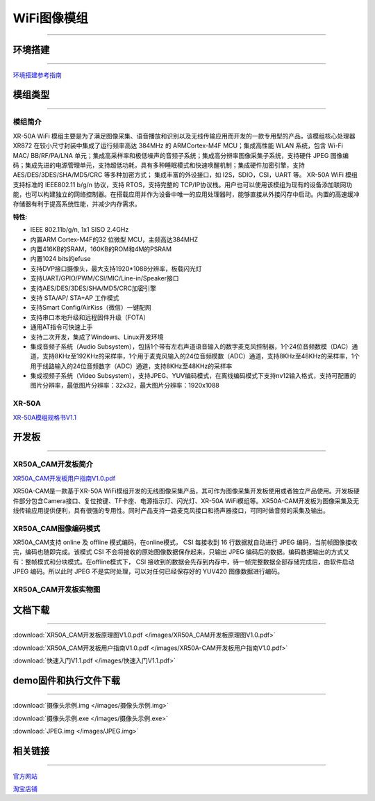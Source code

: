 ================
WiFi图像模组
================
____



环境搭建
================
____


`环境搭建参考指南 <../_images/快速入门V1.1.pdf>`_  



模组类型
================
____

----------------
模组简介
----------------
XR-50A WiFi 模组主要是为了满足图像采集、语音播放和识别以及无线传输应用而开发的一款专用型的产品，该模组核心处理器 XR872 在较小尺寸封装中集成了运行频率高达 384MHz 的 ARMCortex-M4F MCU；集成高性能 WLAN 系统，包含 Wi-Fi MAC/ BB/RF/PA/LNA 单元；集成高采样率和极低噪声的音频子系统；集成高分辨率图像采集子系统，支持硬件 JPEG 图像编码；集成先进的电源管理单元，支持超低功耗，具有多种睡眠模式和快速唤醒机制；集成硬件加密引擎，支持AES/DES/3DES/SHA/MD5/CRC 等多种加密方式； 集成丰富的外设接口，如 I2S，SDIO，CSI，UART 等。
XR-50A WiFi 模组支持标准的 IEEE802.11 b/g/n 协议，支持 RTOS，支持完整的 TCP/IP协议栈。用户也可以使用该模组为现有的设备添加联网功能，也可以构建独立的网络控制器。在搭载应用并作为设备中唯一的应用处理器时，能够直接从外接闪存中启动。内置的高速缓冲存储器有利于提高系统性能，并减少内存需求。

:特性:
- IEEE 802.11b/g/n, 1x1 SISO 2.4GHz
- 内置ARM Cortex-M4F的32 位微型 MCU，主频高达384MHZ
- 内置416KB的SRAM，160KB的ROM和4M的PSRAM
- 内置1024 bits的efuse
- 支持DVP接口摄像头，最大支持1920*1088分辨率，板载闪光灯
- 支持UART/GPIO/PWM/CSI/MIC/Line-in/Speaker接口
- 支持AES/DES/3DES/SHA/MD5/CRC加密引擎
- 支持 STA/AP/ STA+AP 工作模式
- 支持Smart Config/AirKiss（微信）一键配网
- 支持串口本地升级和远程固件升级（FOTA）
- 通用AT指令可快速上手
- 支持二次开发，集成了Windows、Linux开发环境
- 集成音频子系统（Audio Subsystem），包括1个带有左右声道语音输入的数字麦克风控制器，1个24位音频数模（DAC）通道，支持8KHz至192KHz的采样率，1个用于麦克风输入的24位音频模数（ADC）通道，支持8KHz至48KHz的采样率，1个用于线路输入的24位音频数字（ADC）通道，支持8KHz至48KHz的采样率
- 集成视频子系统（Video Subsystem），支持JPEG、YUV编码模式，在离线编码模式下支持nv12输入格式，支持可配置的图片分辨率，最低图片分辨率：32x32，最大图片分辨率：1920x1088

----------------
XR-50A
----------------

`XR-50A模组规格书V1.1 <../_images/XR-50A模组规格书v1.1.pdf>`_ 

.. image:: /images/XR-50A-1.png 
   :width: 284
   :height: 367
.. image:: /images/XR-50A-2.png
   :width: 284
   :height: 367


开发板
================
____

--------------------------
XR50A_CAM开发板简介
--------------------------

`XR50A_CAM开发板用户指南V1.0.pdf <../_images/XR50A-CAM开发板用户指南V1.0.pdf>`_ 

XR50A-CAM是一款基于XR-50A WiFi模组开发的无线图像采集产品，其可作为图像采集开发板使用或者独立产品使用。开发板硬件部分包含Camera接口、复位按键、TF卡座、电源指示灯、闪光灯、XR-50A WiFi模组等。XR50A-CAM开发板为图像采集及无线传输应用提供便利，具有很强的专用性。同时产品支持一路麦克风接口和扬声器接口，可同时做音频的采集及输出。

--------------------------
XR50A_CAM图像编码模式
--------------------------

XR50A_CAM支持 online 及 offline 模式编码，在online模式， CSI 每接收到 16 行数据就自动进行 JPEG 编码，当前帧图像接收完，编码也随即完成。该模式 CSI 不会将接收的原始图像数据保存起来，只输出 JPEG 编码后的数据。编码数据输出的方式又有：整帧模式和分块模式。在offline模式下， CSI 接收到的数据会先存到内存中，待一帧完整数据全部存储完成后，由软件启动 JPEG 编码。所以此时 JPEG 不是实时处理，可以对任何已经保存好的 YUV420 图像数据进行编码。

----------------------------------
XR50A_CAM开发板实物图
----------------------------------

.. image:: /images/XR50A-CAM正面.jpg
   :width: 313
   :height: 417
.. image:: /images/XR50A-CAM反面.jpg
   :width: 313
   :height: 417



文档下载
================

____

:download:`XR50A_CAM开发板原理图V1.0.pdf </images/XR50A_CAM开发板原理图V1.0.pdf>` 

:download:`XR50A_CAM开发板用户指南V1.0.pdf </images/XR50A-CAM开发板用户指南V1.0.pdf>` 

:download:`快速入门V1.1.pdf </images/快速入门V1.1.pdf>` 



demo固件和执行文件下载
================

____

:download:`摄像头示例.img </images/摄像头示例.img>` 

:download:`摄像头示例.exe </images/摄像头示例.exe>`

:download:`JPEG.img </images/JPEG.img>`



相关链接
================

____

`官方网站 <http://www.aimachip.com>`_ 

`淘宝店铺 <https://shop379208868.taobao.com/?spm=a21ar.c-design.smart.5.46dfbdc5sKA2D8>`_ 




